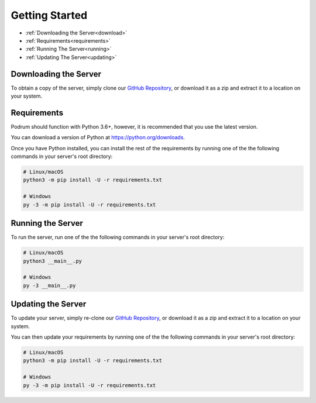 Getting Started
================

- :ref:`Downloading the Server<download>`
- :ref:`Requirements<requirements>`
- :ref:`Running The Server<running>`
- :ref:`Updating The Server<updating>`


.. _download:

Downloading the Server
***********************

To obtain a copy of the server,
simply clone our `GitHub Repository <https://github.com/Podrum/Podrum>`_,
or download it as a zip and extract it to a location on your system.


.. _requirements:

Requirements
*************

Podrum should function with Python 3.6+, however,
it is recommended that you use the latest version.

You can download a version of Python at https://python.org/downloads.

Once you have Python installed, you can install the rest of the requirements
by running one of the the following commands in your server's root directory:

.. code:: sh

    # Linux/macOS
    python3 -m pip install -U -r requirements.txt

    # Windows
    py -3 -m pip install -U -r requirements.txt


.. _running:

Running the Server
*******************

To run the server, run one of the the following
commands in your server's root directory:

.. code:: sh

    # Linux/macOS
    python3 __main__.py

    # Windows
    py -3 __main__.py

.. _updating:

Updating the Server
*******************

To update your server, simply re-clone our `GitHub Repository <https://github.com/Podrum/Podrum>`_,
or download it as a zip and extract it to a location on your system.

You can then update your requirements by running one of the the
following commands in your server's root directory:

.. code:: sh

    # Linux/macOS
    python3 -m pip install -U -r requirements.txt

    # Windows
    py -3 -m pip install -U -r requirements.txt

